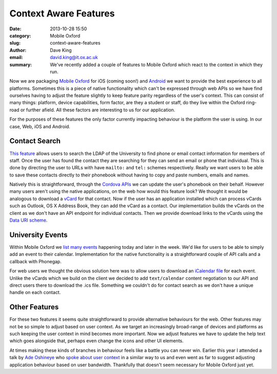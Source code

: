 Context Aware Features
======================

:date: 2013-10-28 15:50
:category: Mobile Oxford
:slug: context-aware-features
:author: Dave King
:email: david.king@it.ox.ac.uk
:summary: We've recently added a couple of features to Mobile Oxford which
          react to the context in which they run.

Now we are packaging `Mobile Oxford <http://new.m.ox.ac.uk>`__ for iOS (coming
soon!) and `Android
<https://play.google.com/store/apps/details?id=uk.ac.ox.it.mobileoxford>`__ we
want to provide the best experience to all platforms. Sometimes this is a piece
of native functionality which can't be expressed through web APIs so we have
find ourselves having to adjust the feature slightly to keep feature parity
regardless of the user's context. This can consist of many things: platform,
device capabilities, form factor, are they a student or staff, do they live
within the Oxford ring-road or further afield. All these factors are
interesting to us for our application.

For the purposes of these features the only factor currently impacting
behaviour is the platform the user is using. In our case, Web, iOS and Android.

Contact Search
--------------

`This feature <http://new.m.ox.ac.uk/#contacts/search>`__ allows users to
search the LDAP of the University to find phone or email contact information
for members of staff. Once the user has found the contact they are searching
for they can send an email or phone that individual.  This is done by directing
the user to URLs with have ``mailto:`` and ``tel:`` schemes respectively.
Really we want users to be able to save these contacts directly to their
phonebook without having to copy and paste numbers, emails and names.

Natively this is straightforward, through the `Cordova APIs
<http://cordova.apache.org/docs/en/3.1.0/cordova_contacts_contacts.md.html#Contacts>`__
we can update the user's phonebook on their behalf. However many users aren't
using the native applications, on the web how would this feature look? We
thought it would be analogous to download a `vCard
<http://tools.ietf.org/html/rfc6350>`__ for that contact. Now if the user has
an application installed which can process vCards such as Outlook, OS X Address
Book, they can add the vCard as a contact. Our implementation builds the vCards
on the client as we don't have an API endpoint for individual contacts. Then we
provide download links to the vCards using the `Data URI scheme
<http://en.wikipedia.org/wiki/Data_URI_scheme>`__.

University Events
-----------------

.. image:: |filename|/images/add-event-calendar.png
   :class: right bordered

Within Mobile Oxford we `list many events <http://new.m.ox.ac.uk/#events/>`__
happening today and later in the week. We'd like for users to be able to simply
add an event to their calendar. Implementation for the native functionality is
a straightforward couple of API calls and a callback with Phonegap.

For web users we thought the obvious solution here was to allow users to
download an `iCalendar file <http://tools.ietf.org/html/rfc5545>`__ for each
event. Unlike the vCards which we build on the client we decided to add
``text/calendar`` content negotiation to our API and direct users there to
download the .ics file. Something we couldn't do for contact search as we don't
have a unique handle on each contact.


Other Features
--------------

For these two features it seems quite straightforward to provide alternative
behaviours for the web. Other features may not be so simple to adjust based on
user context. As we target an increasingly broad-range of devices and platforms
as such keeping the user context in mind becomes more important. Now we adjust
features we have to update the help text which goes alongside that, perhaps
even change the icons and other UI elements.

At times making these kinds of branches in behaviour feels like a battle you
can never win. Earlier this year I attended a talk by `Ade Oshineye
<http://www.oshineye.com/>`__ who `spoke about user context
<https://speakerdeck.com/adewale/identity-responsiveness-and-the-future-of-the-web>`__
in a similar way to us and even went as far to suggest adjusting application
behaviour based on user bandwidth. Thankfully that doesn't seem necessary for
Mobile Oxford just yet.
